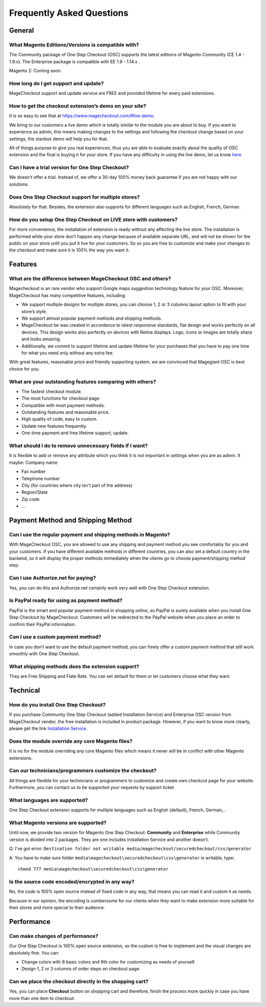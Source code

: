Frequently Asked Questions
============================

General
---------

What Magento Editions/Versions is compatible with?
^^^^^^^^^^^^^^^^^^^^^^^^^^^^^^^^^^^^^^^^^^^^^^^^^^^^^
The Community package of One Step Checkout (OSC) supports the latest editions of Magento Community (CE 1.4 - 1.9.x). The Enterprise package is compatible with EE 1.9 - 1.14.x .

Magento 2: Coming soon.


How long do I get support and update?
^^^^^^^^^^^^^^^^^^^^^^^^^^^^^^^^^^^^^^^^
MageCheckout support and update service are FREE and provided lifetime for every paid extensions.

How to get the checkout extension’s demo on your site?
^^^^^^^^^^^^^^^^^^^^^^^^^^^^^^^^^^^^^^^^^^^^^^^^^^^^^^^
It is so easy to see that at https://www.magecheckout.com/#live-demo. 

We bring to our customers a live demo which is totally similar to the module you are about to buy.
If you want to experience as admin, this means  making changes to the settings and following the checkout change based on your settings, the stanbox demo will help you for that.

All of things purpose to give you real experiences, thus you are able to evaluate exactly about the quality of OSC extension and the final is buying it for your store.
If you have any difficulty in using the live demo, let us know `here`_ 

Can I have a trial version for One Step Checkout?
^^^^^^^^^^^^^^^^^^^^^^^^^^^^^^^^^^^^^^^^^^^^^^^^^
We doesn't offer a trial. Instead of, we offer a 30-day 100% money back guarantee if you are not happy with our solutions.

Does One Step Checkout support for multiple stores?
^^^^^^^^^^^^^^^^^^^^^^^^^^^^^^^^^^^^^^^^^^^^^^^^^^^^
Absolutely for that. Besides, the extension also supports for different languages such as English, French, German.

How do you setup One Step Checkout on LIVE store with customers?
^^^^^^^^^^^^^^^^^^^^^^^^^^^^^^^^^^^^^^^^^^^^^^^^^^^^^^^^^^^^^^^^^^^
For more convenience, the installation of extension is ready without any affecting the live store.
The installation is performed while your store don’t happen any change because of available separate URL, and will not be shown for the public on your store until you put it live for your customers. So so you are free to customize and make your changes to the checkout and make sure it is 100% the way you want it.

Features
---------

What are the difference between MageCheckout OSC and others?
^^^^^^^^^^^^^^^^^^^^^^^^^^^^^^^^^^^^^^^^^^^^^^^^^^^^^^^^^^^^^
Magecheckout is an rare vendor who support Google maps suggestion technology feature for your OSC. Moreover, MageCheckout has many competitive features, including:

* We support multiple designs for multiple stores, you can choose 1, 2 or 3 columns layout option to fit with your store’s style.
* We support almost popular payment methods and shipping methods.
* MageCheckout be was created in accordance to latest responsive standards, flat design and works perfectly on all devices. This design works also perfectly on devices with Retina displays. Logo, icons or images are totally sharp and looks amazing.
* Additionally, we commit to support lifetime and update lifetime for your purchases that you have to pay one time for what you need only without any extra fee.
With great features, reasonable price and friendly supporting system, we are convinced that Magegiant OSC is best choice for you.

What are your outstanding features comparing with others?
^^^^^^^^^^^^^^^^^^^^^^^^^^^^^^^^^^^^^^^^^^^^^^^^^^^^^^^^^^
* The fastest checkout module.
* The most functions for checkout page.
* Compatible with most payment methods.
* Outstanding features and reasonable price.
* High quality of code, easy to custom.
* Update new features frequently.
* One-time payment and free lifetime support, update.

What should I do to remove unnecessary fields if I want?
^^^^^^^^^^^^^^^^^^^^^^^^^^^^^^^^^^^^^^^^^^^^^^^^^^^^^^^^^
It is flexible to add or remove any attribute which you think it is not important in settings when you are as admin. It maybe:
Company name

* Fax number
* Telephone number
* City (for countries where city isn't part of the address)
* Region/State
* Zip code
* …

Payment Method and Shipping Method
----------------------------------

Can I use the regular payment and shipping methods in Magento?
^^^^^^^^^^^^^^^^^^^^^^^^^^^^^^^^^^^^^^^^^^^^^^^^^^^^^^^^^^^^^^
With MageCheckout OSC, you are allowed to use any shipping and payment method you see comfortably for you and your customers. If you have different available methods  in different countries, you can also set a default country in the backend, so it will display the proper methods immediately when the clients go to choose payment/shipping method step.

Can I use Authorize.net for paying?
^^^^^^^^^^^^^^^^^^^^^^^^^^^^^^^^^^^
Yes, you can do this and Authorize.net certainly work very well with One Step Checkout extension.

Is PayPal ready for using as payment method?
^^^^^^^^^^^^^^^^^^^^^^^^^^^^^^^^^^^^^^^^^^^^
PayPal is the smart and popular payment method in shopping online, so PayPal is surely available when you install One Step Checkout by MageCheckout. Customers will be redirected to the PayPal website when you place an order to confirm their PayPal information.

Can I use a custom payment method?
^^^^^^^^^^^^^^^^^^^^^^^^^^^^^^^^^^
In case you don’t want to use the default payment method, you can freely offer a custom payment method that still work smoothly with One Step Checkout.  

What shipping methods does the extension support?
^^^^^^^^^^^^^^^^^^^^^^^^^^^^^^^^^^^^^^^^^^^^^^^^^
They are Free Shipping and Flate Rate. You can set default for them or let customers choose what they want.

Technical
-----------

How do you install One Step Checkout?
^^^^^^^^^^^^^^^^^^^^^^^^^^^^^^^^^^^^^
If you purchase Community One Step Checkout (added Installation Service) and Enterprise OSC version from MageCheckout vendor, the free installation is included in product package. However, if you want to know more clearly, please get the link `Installation Service`_. 

Does the module override any core Magento files?
^^^^^^^^^^^^^^^^^^^^^^^^^^^^^^^^^^^^^^^^^^^^^^^^
It is no for the module overriding any core Magento files which means it never will be in conflict with other Magento extensions.

Can our technicians/programmers customize the checkout?
^^^^^^^^^^^^^^^^^^^^^^^^^^^^^^^^^^^^^^^^^^^^^^^^^^^^^^^^
All things are flexible for your technicians or programmers to customize and create own checkout page for your website. Furthermore, you can contact us to be supported your requests by support ticket 

What languages are supported?
^^^^^^^^^^^^^^^^^^^^^^^^^^^^^^
One Step Checkout extension supports for multiple languages such as English (default), French, German,..

What Magento versions are supported?
^^^^^^^^^^^^^^^^^^^^^^^^^^^^^^^^^^^^^
Until now, we provide two version for Magento One Step Checkout: **Community** and **Enterprise** while Community version is divided into 2 packages. They are one includes Installation Service and another doesn’t.


Q: I've got error: ``Destination folder not writable media/magecheckout/securedcheckout/css/generator``

A: You have to make sure folder ``media\magecheckout\securedcheckout\css\generator`` is writable, type::
	
	chmod 777 media\magecheckout\securedcheckout\css\generator


Is the source code encoded/encrypted in any way?
^^^^^^^^^^^^^^^^^^^^^^^^^^^^^^^^^^^^^^^^^^^^^^^^
No, the code is 100% open source instead of fixed code in any way, that means you can read it and custom it as needs.

Because in our opinion, the encoding is cumbersome for our clients when they want to make extension more suitable for their stores and more special to their audience.


Performance
------------

Can make changes of performance?
^^^^^^^^^^^^^^^^^^^^^^^^^^^^^^^^^^
Our One Step Checkout is 100% open source extension, so the custom is free to implement and the visual changes are absolutely fine. You can:

* Change colors with 8 basic colors and 9th color for customizing as needs of yourself.
* Design 1, 2 or 3 columns of order steps on checkout page.

Can we place the checkout directly in the shopping cart?
^^^^^^^^^^^^^^^^^^^^^^^^^^^^^^^^^^^^^^^^^^^^^^^^^^^^^^^^^
Yes, you can place **Checkout** button on shopping cart and therefore, finish the process more quickly in case you have more than one item to checkout.



















.. _here: https://www.magecheckout.com/contacts
.. _Installation Service: http://wiki.magecheckout.com/general/installation.html
